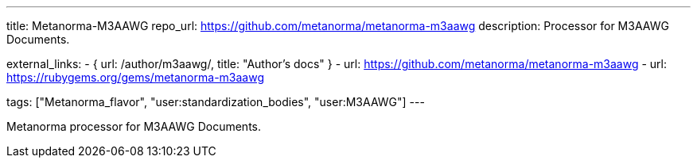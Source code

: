 ---
title: Metanorma-M3AAWG
repo_url: https://github.com/metanorma/metanorma-m3aawg
description: Processor for M3AAWG Documents.

external_links:
  - { url: /author/m3aawg/, title: "Author's docs" }
  - url: https://github.com/metanorma/metanorma-m3aawg
  - url: https://rubygems.org/gems/metanorma-m3aawg

tags: ["Metanorma_flavor", "user:standardization_bodies", "user:M3AAWG"]
---

Metanorma processor for M3AAWG Documents.
